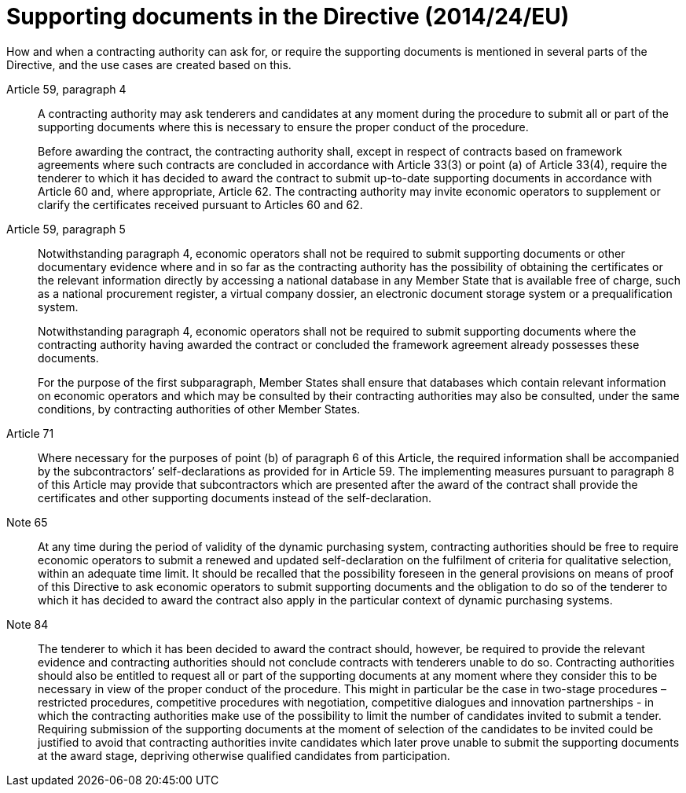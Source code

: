 = Supporting documents in the Directive (2014/24/EU)

How and when a contracting authority can ask for, or require the supporting documents is mentioned in several parts of the Directive, and the use cases are created based on this.

[[art59-4]]
Article 59, paragraph 4::
A contracting authority may ask tenderers and candidates at any moment during the procedure to submit all or part of the supporting documents where this is necessary to ensure the proper conduct of the procedure. +
+
Before awarding the contract, the contracting authority shall, except in respect of contracts based on framework agreements where such contracts are concluded in accordance with Article 33(3) or point (a) of Article 33(4), require the tenderer to which it has decided to award the contract to submit up-to-date supporting documents in accordance with Article 60 and, where appropriate, Article 62. The contracting authority may invite economic operators to supplement or clarify the certificates received pursuant to Articles 60 and 62.

[[art59-5]]
Article 59, paragraph 5::
Notwithstanding paragraph 4, economic operators shall not be required to submit supporting documents or other documentary evidence where and in so far as the contracting authority has the possibility of obtaining the certificates or the relevant information directly by accessing a national database in any Member State that is available free of charge, such as a national procurement register, a virtual company dossier, an electronic document storage system or a prequalification system. +
+
Notwithstanding paragraph 4, economic operators shall not be required to submit supporting documents where the contracting authority having awarded the contract or concluded the framework agreement already possesses these documents. +
+
For the purpose of the first subparagraph, Member States shall ensure that databases which contain relevant information on economic operators and which may be consulted by their contracting authorities may also be consulted, under the same conditions, by contracting authorities of other Member States.

Article 71::
Where necessary for the purposes of point (b) of paragraph 6 of this Article, the required information shall be accompanied by the subcontractors’ self-declarations as provided for in Article 59. The implementing measures pursuant to paragraph 8 of this Article may provide that subcontractors which are presented after the award of the contract shall provide the certificates and other supporting documents instead of the self-declaration.

Note 65::
At any time during the period of validity of the dynamic purchasing system, contracting authorities should be free to require economic operators to submit a renewed and updated self-declaration on the fulfilment of criteria for qualitative selection, within an adequate time limit. It should be recalled that the possibility foreseen in the general provisions on means of proof of this Directive to ask economic operators to submit supporting documents and the obligation to do so of the tenderer to which it has decided to award the contract also apply in the particular context of dynamic purchasing systems.

[[note84]]
Note 84::
The tenderer to which it has been decided to award the contract should, however, be required to provide the relevant evidence and contracting authorities should not conclude contracts with tenderers unable to do so. Contracting authorities should also be entitled to request all or part of the supporting documents at any moment where they consider this to be necessary in view of the proper conduct of the procedure. This might in particular be the case in two-stage procedures – restricted procedures, competitive procedures with negotiation, competitive dialogues and innovation partnerships - in which the contracting authorities make use of the possibility to limit the number of candidates invited to submit a tender. Requiring submission of the supporting documents at the moment of selection of the candidates to be invited could be justified to avoid that contracting authorities invite candidates which later prove unable to submit the supporting documents at the award stage, depriving otherwise qualified candidates from participation.
